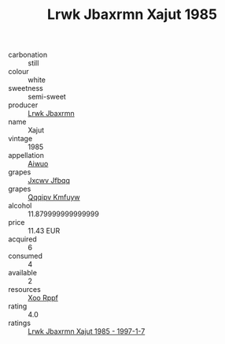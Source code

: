 :PROPERTIES:
:ID:                     5fe94d86-7f17-4985-968a-5a0dc5776a5b
:END:
#+TITLE: Lrwk Jbaxrmn Xajut 1985

- carbonation :: still
- colour :: white
- sweetness :: semi-sweet
- producer :: [[id:a9621b95-966c-4319-8256-6168df5411b3][Lrwk Jbaxrmn]]
- name :: Xajut
- vintage :: 1985
- appellation :: [[id:47e01a18-0eb9-49d9-b003-b99e7e92b783][Aiwuo]]
- grapes :: [[id:41eb5b51-02da-40dd-bfd6-d2fb425cb2d0][Jxcwv Jfbqq]]
- grapes :: [[id:ce291a16-d3e3-4157-8384-df4ed6982d90][Qqqipv Kmfuyw]]
- alcohol :: 11.879999999999999
- price :: 11.43 EUR
- acquired :: 6
- consumed :: 4
- available :: 2
- resources :: [[id:4b330cbb-3bc3-4520-af0a-aaa1a7619fa3][Xoo Rppf]]
- rating :: 4.0
- ratings :: [[id:e285c5fd-9790-43c3-b1cd-91519c334354][Lrwk Jbaxrmn Xajut 1985 - 1997-1-7]]


